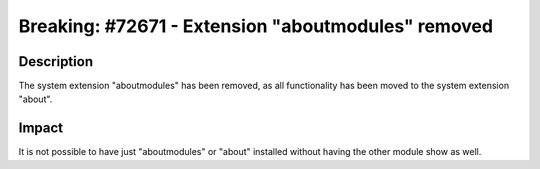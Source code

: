 ===================================================
Breaking: #72671 - Extension "aboutmodules" removed
===================================================

Description
===========

The system extension "aboutmodules" has been removed, as all functionality has been
moved to the system extension "about".


Impact
======

It is not possible to have just "aboutmodules" or "about" installed without having the other module show as well.